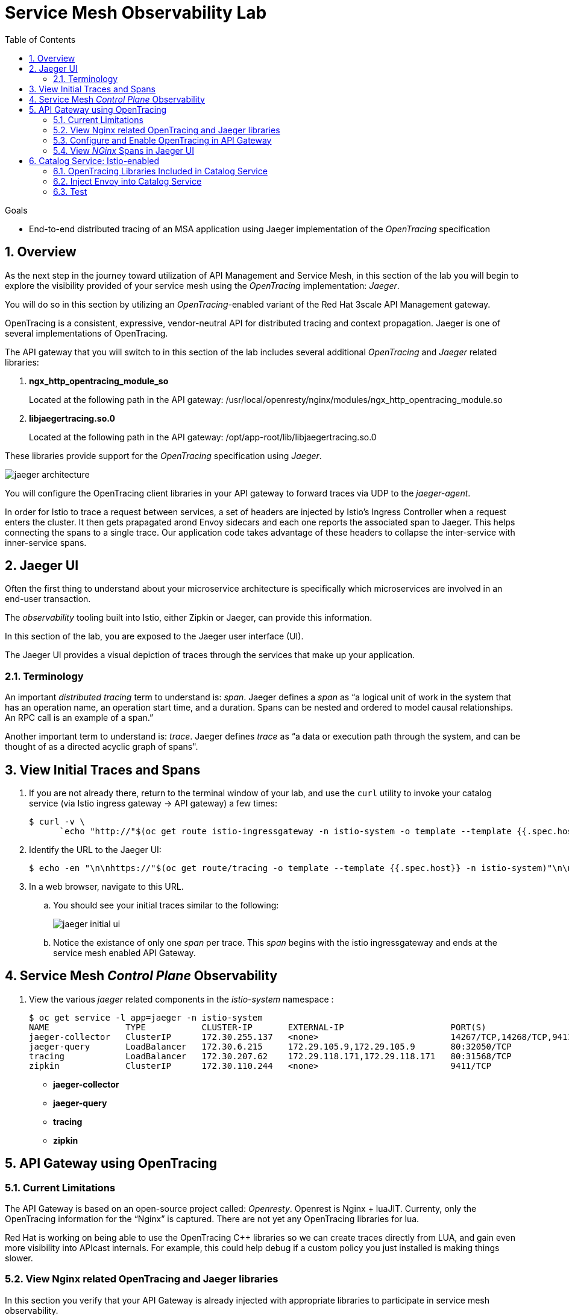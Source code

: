 :noaudio:
:scrollbar:
:data-uri:
:toc2:
:linkattrs:
:transaction_costs: link:https://en.wikipedia.org/wiki/Transaction_cost[transaction costs]

= Service Mesh Observability Lab

.Goals
* End-to-end distributed tracing of an MSA application using Jaeger implementation of the _OpenTracing_ specification

:numbered:


== Overview

As the next step in the journey toward utilization of API Management and Service Mesh, in this section of the lab you will begin to explore the visibility provided of your service mesh using the _OpenTracing_ implementation: _Jaeger_.

You will do so in this section by utilizing an _OpenTracing_-enabled variant of the Red Hat 3scale API Management gateway.

OpenTracing is a consistent, expressive, vendor-neutral API for distributed tracing and context propagation. Jaeger is one of several implementations of OpenTracing.

The API gateway that you will switch to in this section of the lab includes several additional _OpenTracing_ and _Jaeger_ related libraries:

. *ngx_http_opentracing_module_so*
+
Located at the following path in the API gateway: /usr/local/openresty/nginx/modules/ngx_http_opentracing_module.so

. *libjaegertracing.so.0*
+
Located at the following path in the API gateway: /opt/app-root/lib/libjaegertracing.so.0

These libraries provide support for the _OpenTracing_ specification using _Jaeger_.

image::images/jaeger_architecture.png[]

You will configure the OpenTracing client libraries in your API gateway to forward traces via UDP to the _jaeger-agent_.

In order for Istio to trace a request between services, a set of headers are injected by Istio's Ingress Controller when a request enters the cluster. It then gets prapagated arond Envoy sidecars and each one reports the associated span to Jaeger. This helps connecting the spans to a single trace. Our application code takes advantage of these headers to collapse the inter-service with inner-service spans.


== Jaeger UI

Often the first thing to understand about your microservice architecture is specifically which microservices are involved in an end-user transaction.

The _observability_ tooling built into Istio, either Zipkin or Jaeger, can provide this information.

In this section of the lab, you are exposed to the Jaeger user interface (UI).

The Jaeger UI provides a visual depiction of traces through the services that make up your application.


=== Terminology

An important _distributed tracing_ term to understand is: _span_.
Jaeger defines a _span_ as “a logical unit of work in the system that has an operation name, an operation start time, and a duration. Spans can be nested and ordered to model causal relationships. An RPC call is an example of a span.”

Another important term to understand is: _trace_. Jaeger defines _trace_ as “a data or execution path through the system, and can be thought of as a directed acyclic graph of spans".


== View Initial Traces and Spans

. If you are not already there, return to the terminal window of your lab, and use the `curl` utility to invoke your catalog service (via Istio ingress gateway -> API gateway) a few times:
+
-----
$ curl -v \
      `echo "http://"$(oc get route istio-ingressgateway -n istio-system -o template --template {{.spec.host}})"/products?user_key=$CATALOG_USER_KEY"`
-----

. Identify the URL to the Jaeger UI:
+
-----
$ echo -en "\n\nhttps://"$(oc get route/tracing -o template --template {{.spec.host}} -n istio-system)"\n\n"
-----

. In a web browser, navigate to this URL.
.. You should see your initial traces similar to the following:
+
image::images/jaeger_initial_ui.png[]
.. Notice the existance of only one _span_ per trace.
This _span_ begins with the istio ingressgateway and ends at the service mesh enabled API Gateway.


== Service Mesh _Control Plane_ Observability

. View the various _jaeger_ related components in the _istio-system_ namespace :
+
-----
$ oc get service -l app=jaeger -n istio-system
NAME               TYPE           CLUSTER-IP       EXTERNAL-IP                     PORT(S)                        AGE
jaeger-collector   ClusterIP      172.30.255.137   <none>                          14267/TCP,14268/TCP,9411/TCP   7d
jaeger-query       LoadBalancer   172.30.6.215     172.29.105.9,172.29.105.9       80:32050/TCP                   7d
tracing            LoadBalancer   172.30.207.62    172.29.118.171,172.29.118.171   80:31568/TCP                   7d
zipkin             ClusterIP      172.30.110.244   <none>                          9411/TCP                       7d
-----

* *jaeger-collector*
* *jaeger-query*
* *tracing*
* *zipkin*


== API Gateway using OpenTracing

=== Current Limitations
The API Gateway is based on an open-source project called: _Openresty_.
Openrest is Nginx + luaJIT.
Currenty, only the OpenTracing information for the “Nginx” is captured.
There are not yet any OpenTracing libraries for lua.

Red Hat is working on being able to use the OpenTracing C++ libraries so we can create traces directly from LUA, and gain even more visibility into APIcast internals. 
For example, this could help debug if a custom policy you just installed is making things slower.

=== View Nginx related OpenTracing and Jaeger libraries

In this section you verify that your API Gateway is already injected with appropriate libraries to participate in service mesh observability.

. Verify the existence of the OpenTracing library for NGinx in the API gateway.
+
-----
$ oc project $GW_PROJECT

$ oc rsh `oc get pod -n $GW_PROJECT | grep "apicast-istio" | awk '{print $1}'` ls -l /usr/local/openresty/nginx/modules/ngx_http_opentracing_module.so

...


-rwxr-xr-x. 1 root root 1457848 Jun 11 06:29 /usr/local/openresty/nginx/modules/ngx_http_opentracing_module.so
-----

. Verify the existence of the Jaeger client library in the API gateway:
+
-----
$ oc rsh `oc get pod | grep "apicast-istio" | awk '{print $1}'` ls -l /opt/app-root/lib/libjaegertracing.so.0

...


lrwxrwxrwx. 1 root root 25 Jun 11 06:38 /opt/app-root/lib/libjaegertracing.so.0 -> libjaegertracing.so.0.3.0
-----


=== Configure and Enable OpenTracing in API Gateway

Although your API Gateway comes injected with needed OpenTracing libraries, those libraries need to be configured and enabled.

. You will be making quite a few changes to your Istio-enabled API gateway.  Subsequently, put it in a paused state while those changes are being made:
+
-----
$ oc rollout pause deploy $OCP_USERNAME-prod-apicast-istio -n $GW_PROJECT
-----


. Create a JSON configuration file that will instruct the OpenTracing and Jaeger related client libraries in the API gateway to push traces to the `jaeger-agent`:
+
-----
$   cat <<EOF > $HOME/lab/jaeger_config.json
{
    "service_name": "$OCP_USERNAME-prod-apicast-istio",
    "disabled": false,
    "sampler": {
      "type": "const",
      "param": 1
    },
    "reporter": {
      "queueSize": 100,
      "bufferFlushInterval": 10,
      "logSpans": false,
      "localAgentHostPort": "jaeger-agent.istio-system:6831"
    },
    "headers": {
      "jaegerDebugHeader": "debug-id",
      "jaegerBaggageHeader": "baggage",
      "TraceContextHeaderName": "uber-trace-id",
      "traceBaggageHeaderPrefix": "testctx-"
    },
    "baggage_restrictions": {
        "denyBaggageOnInitializationFailure": false,
        "hostPort": "jaeger-agent.istio-system:5778",
        "refreshInterval": 60
    }
}
EOF
-----

.. Pay special attention to the value of _localAgentHostPort_.
+
This is the URL of your API gateway that will push traces (via UDP) to the _jaeger-agent_ service host and port.


. Create a _configmap_ from the OpenTracing JSON file:
+
-----
$ oc create configmap jaeger-config --from-file=$HOME/lab/jaeger_config.json -n $GW_PROJECT
-----

. Mount the configmap to your OpenTracing-enabled API Gateway:
+
-----
$ oc set volume deploy/$OCP_USERNAME-prod-apicast-istio --add -m /tmp/jaeger/ -t configmap --configmap-name jaeger-config -n $GW_PROJECT
-----

. Set environment variables that indicate to the API gateway where to read OpenTracing related configurations:
+
-----
$ oc set env deploy/$OCP_USERNAME-prod-apicast-istio \
         OPENTRACING_TRACER=jaeger \
         OPENTRACING_CONFIG=/tmp/jaeger/jaeger_config.json \
         -n $GW_PROJECT
-----

. Resume your Istio-enabled and OpenTracing-enabled API gateway:
+
-----
$ oc rollout resume deploy $OCP_USERNAME-prod-apicast-istio -n $GW_PROJECT
-----



=== View _NGinx_ Spans in Jaeger UI
. In the _Find Traces_ panel, scroll down to locate the traces associated with your OCP user name:
+
image::images/trace_dropdown_selection.png[]

.. From the `Service` drop-down list, select the option for the API gateway associated with your username, such as $OCP_USERNAME-prod-apicast-istio.
.. In the `Operation` drop-down list, there are likely only two options available: `all` and `apicast_management`.
+
At this time, neither of these operations are particularly relevant to our use case.
The `apicast_management` operation relates to the invocations made by the _readiness_ and _liveness_ relates to probes of the deployment to the API gateway pod.

.. Return to the Jaeger UI and notice more options present in the `Operation` drop-down.
+
Select the character: '/'.
+
This corresponds to the requests flowing through the API gateway and backend catalog service.

. In the Jaeger UI, click `Find Traces`.
+
You should see an overview with timelines of all of your traces:
+
image::images/trace_overview.png[]

. Click on any one of the circles.
Each one corresponds to an invocation to your catalog service.
+
image::images/individual_trace.png[]

. Click the span relevant to _@upstream_
+
image::images/upstream_span.png[]
+
Notice that this span relates to the invocation of the `products` endpoint of your catalog service.

Traces relevant to your Istio-enabled API gateway are now available .
However, tracing of the backend _catalog_ service is missing.

In the next section, you will enable your _catalog_ service to participate in this end-to-end distributed tracing.


== Catalog Service: Istio-enabled

image::images/deployment_catalog-istio.png[]

In the above diagram, notice the introduction of a new pod: _catalog-service-istio_.

Ingress requests through the _catalog-service_ are now directed to this new Istio-enabled _catalog_ pod (instead of the original _catalog_ pod that is not Istio enabled).

The new catalog service is enabled with OpenTracing and Jaeger libraries so that it can also participate in distributed tracing.

=== OpenTracing Libraries Included in Catalog Service

The _catalog service_ is link:https://github.com/gpe-mw-training/catalog-service[written in Java] using the _reactive_ programming framework link:https://vertx.io/[vert.x].

The new catalog service used in the remainder of this course is embedded with the OpenTracing and Jaeger Java client libraries.

Recall that when configuring the NGinx and C++ OpenTracing/Jaeger client libraries in the API gateway, a configuration file (via a config map) was loaded.
The OpenTracing and Jaeger client libraries for Java are easier to work with.
The Java client libraries allow for configuration via environment variables.

The Dockerfile with environment variables (and their default values) utilized in building the new OpenTracing catalog image is as follows:

-----
FROM redhat-openjdk-18/openjdk18-openshift:1.5-14
ENV JAVA_APP_DIR=/deployments
ENV AB_OFF=true
EXPOSE 8080 8778 9779
COPY target/catalog-service-tracing-1.0.17.jar /deployments/
-----

The source code of the OpenTracing-enabled catalog service is available in the link:https://github.com/gpe-mw-training/catalog-service/tree/jaeger-rht[jaeger-rht branch].

=== Inject Envoy into Catalog Service

. Create a new Deployment that includes automatic injection of the istio sidecar proxy and utilizes a OpenTracing enabled catalog service: 
+
-----
$   cat <<EOF > $HOME/lab/catalog-service-istio.yml
apiVersion: extensions/v1beta1
kind: Deployment
metadata:
  annotations:
    deployment.kubernetes.io/revision: "1"
  labels:
    app: coolstore-catalog-mongodb
    application: $OCP_USERNAME-cat-service-istio
  name: $OCP_USERNAME-cat-service-istio
spec:
  progressDeadlineSeconds: 600
  replicas: 0
  revisionHistoryLimit: 10
  selector:
    matchLabels:
      application: $OCP_USERNAME-cat-service-istio
      deployment: $OCP_USERNAME-cat-service-istio
  strategy:
    rollingUpdate:
      maxSurge: 1
      maxUnavailable: 1
    type: RollingUpdate
  template:
    metadata:
      creationTimestamp: null
      labels:
        application: $OCP_USERNAME-cat-service-istio
        deployment: $OCP_USERNAME-cat-service-istio

      # Automatic Istio sidecar injection
      annotation:
        sidecar.istio.io/inject: "true"

      name: $OCP_USERNAME-cat-service-istio
    spec:
      containers:
      - env:
        - name: JAVA_OPTIONS
          value: -Dswarm.project.stage.file=file:///app/config/project-defaults.yml
        - name: KUBERNETES_NAMESPACE
          valueFrom:
            fieldRef:
              apiVersion: v1
              fieldPath: metadata.namespace

        # Use OpenTracing enabled image
        image: docker.io/rhtgptetraining/catalog-service-tracing:1.0.17

        imagePullPolicy: IfNotPresent
        livenessProbe:
          failureThreshold: 2
          httpGet:
            path: /health/liveness
            port: 8080
            scheme: HTTP
          initialDelaySeconds: 60
          periodSeconds: 10
          successThreshold: 1
          timeoutSeconds: 1
        name: $OCP_USERNAME-cat-service-istio
        readinessProbe:
          failureThreshold: 3
          httpGet:
            path: /health/readiness
            port: 8080
            scheme: HTTP
          initialDelaySeconds: 20
          periodSeconds: 10
          successThreshold: 1
          timeoutSeconds: 1
        resources:
          limits:
            cpu: 250m
            memory: 500Mi
          requests:
            cpu: 125m
            memory: 500Mi
        securityContext:
          privileged: false
        terminationMessagePath: /dev/termination-log
        terminationMessagePolicy: File
        volumeMounts:
        - mountPath: /app/config
          name: config
      dnsPolicy: ClusterFirst
      restartPolicy: Always
      schedulerName: default-scheduler
      securityContext: {}
      terminationGracePeriodSeconds: 30
      volumes:
      - configMap:
          defaultMode: 420
          name: app-config
        name: config

EOF
-----

. Re-create a new configmap with parameters that configure the OpenTracing-enabled catalog service:
+
-----
# Delete existing application configmap
$ oc delete configmap app-config -n $MSA_PROJECT



$ echo "service-name: $OCP_USERNAME-catalog-service
catalog.http.port: 8080
connection_string: mongodb://catalog-mongodb:27017
db_name: catalogdb
username: mongo
password: mongo
sampler-type: const
sampler-param: 1
reporter-log-spans: True
collector-endpoint: \"http://jaeger-collector.istio-system.svc:14268/api/traces\"
" > $HOME/lab/app-config.yaml


# Recreate configmap using additional OpenTracing related params
$ oc create configmap app-config --from-file=$HOME/lab/app-config.yaml -n $MSA_PROJECT
-----

. Deploy a new production Istio-enabled API gateway that correctly points to the Jaeger agent in your _istio-system_ namespace:
+
-----
$ oc create \
     -f $HOME/lab/catalog-service-istio.yml \
     -n $MSA_PROJECT
-----

. Modify the _service_ to route to the new Istio-enabled catalog service:
+
-----
$ oc patch service/catalog-service \
   --patch '{"spec":{"selector":{"deployment":"'$OCP_USERNAME'-cat-service-istio"}}}' \
   -n $MSA_PROJECT
-----

. The original catalog service is no longer needed.  Scale it down as follows:
+
-----
$ oc scale deploy/catalog-service --replicas=0 -n $MSA_PROJECT
-----

=== Test
. Ensure your `$CATALOG_USER_KEY` and `$CATALOG_API_GW_HOST` environment variables remain set:
+
-----
$ echo $CATALOG_USER_KEY

d59904ad4515522ecccb8b81c761a283

$ echo $CATALOG_API_GW_HOST

catalog-prod-apicast-developer.apps.clientvm.b902.rhte.opentlc.com
-----

. From the terminal, use the `curl` utility as you have done previously to invoke your catalog service several times via the Istio ingress.
+
-----
$ curl -v \
      `echo "http://"$(oc get route istio-ingressgateway -n istio-system -o template --template {{.spec.host}})"/products?user_key=$CATALOG_USER_KEY"`
-----

. Review the log file of your Istio-enabled catalog service:
+
-----
$ oc logs -f `oc get pod -n $MSA_PROJECT | grep "istio" | awk '{print $1}'` -c $OCP_USERNAME-cat-service-istio -n $MSA_PROJECT
-----

.. With every invocation of the `getProducts` function of the catalog service, there should be a log statement as follows:
+
-----
INFO: getProducts() started span ...
-----

. Return to the Jaeger UI and locate your traces.
.. Notice that there is now a new `service` corresponding to your Istio-enabled catalog service:
+
image::images/new_istio_cat_trace.png[]

.. Drill into this service and notice the _spans_ (to include the span corresponding to invocation of the `getProducts()` function).
+
image::images/spans_with_catalog.png[]


ifdef::showscript[]
endif::showscript[]
